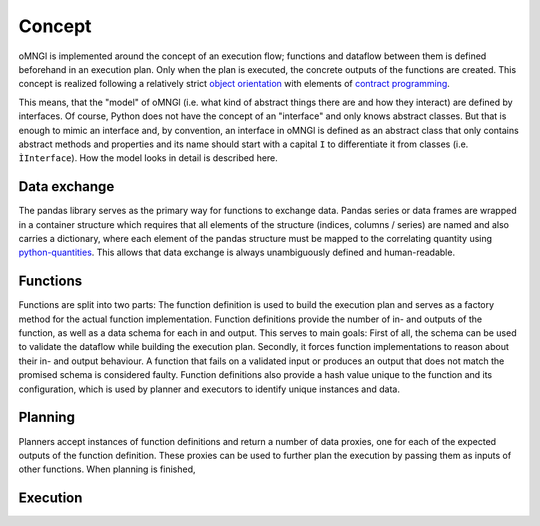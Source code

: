Concept
=======

oMNGl is implemented around the concept of an execution flow; functions and dataflow between them is defined beforehand
in an execution plan. Only when the plan is executed, the concrete outputs of the functions are created.
This concept is realized following a relatively strict `object orientation <https://en.wikipedia.org/wiki/Object-oriented_programming>`_
with elements of `contract programming <https://en.wikipedia.org/wiki/Design_by_contract>`_.

This means, that the "model" of oMNGl (i.e. what kind of abstract things there are and how they interact) are defined by interfaces.
Of course, Python does not have the concept of an "interface" and only knows abstract classes.
But that is enough to mimic an interface and, by convention, an interface in oMNGl is defined
as an abstract class that only contains abstract methods and properties and its name should start with a capital ``I`` to differentiate
it from classes (i.e. ``ÌInterface``). How the model looks in detail is described here.

Data exchange
--------------
The pandas library serves as the primary way for functions to exchange data. Pandas series or data frames are wrapped in a container structure
which requires that all elements of the structure (indices, columns / series) are named and also carries a dictionary, where each element of the pandas structure
must be mapped to the correlating quantity using `python-quantities <https://github.com/python-quantities/python-quantities>`_. This allows that data exchange is
always unambiguously defined and human-readable.

Functions
----------
Functions are split into two parts: The function definition is used to build the execution plan and serves as a factory method for the actual function implementation.
Function definitions provide the number of in- and outputs of the function, as well as a data schema for each in and output. This serves to main goals:
First of all, the schema can be used to validate the dataflow while building the execution plan. Secondly, it forces function implementations to reason about their in- and output behaviour.
A function that fails on a validated input or produces an output that does not match the promised schema is considered faulty.
Function definitions also provide a hash value unique to the function and its configuration, which is used by planner and executors to identify unique instances and data.

Planning
--------
Planners accept instances of function definitions and return a number of data proxies, one for each of the expected outputs of the function definition.
These proxies can be used to further plan the execution by passing them as inputs of other functions. When planning is finished,

Execution
---------
